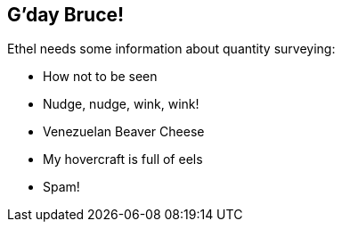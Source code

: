 [[chapter.gday]]
== G'day Bruce!
// vim: set ts=2 sw=2 tw=80 ai si:

Ethel needs some information about quantity surveying:

* How not to be seen
* Nudge, nudge, wink, wink!
* Venezuelan Beaver Cheese
* My hovercraft is full of eels
* Spam!
